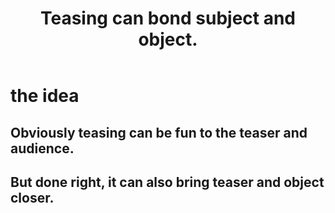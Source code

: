 :PROPERTIES:
:ID:       33e547f5-0346-4fd8-b480-62a821a48d1c
:END:
#+title: Teasing can bond subject and object.
* the idea
** Obviously teasing can be fun to the teaser and audience.
** But done right, it can also bring teaser and object closer.
